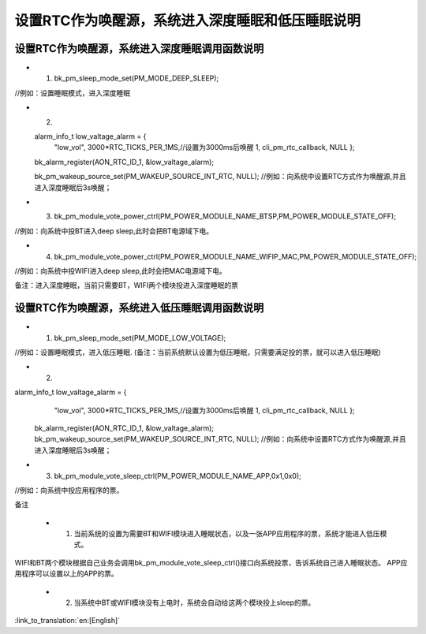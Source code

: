 设置RTC作为唤醒源，系统进入深度睡眠和低压睡眠说明
====================================================


设置RTC作为唤醒源，系统进入深度睡眠调用函数说明
--------------------------------------------------------
- 1. bk_pm_sleep_mode_set(PM_MODE_DEEP_SLEEP);

//例如：设置睡眠模式，进入深度睡眠

- 2. 
  
  alarm_info_t low_valtage_alarm = {
								"low_vol",
								3000*RTC_TICKS_PER_1MS,//设置为3000ms后唤醒
								1,
								cli_pm_rtc_callback,
								NULL
								};
  bk_alarm_register(AON_RTC_ID_1, &low_valtage_alarm);
  
  
  bk_pm_wakeup_source_set(PM_WAKEUP_SOURCE_INT_RTC, NULL);
  //例如：向系统中设置RTC方式作为唤醒源,并且进入深度睡眠后3s唤醒；

- 3. bk_pm_module_vote_power_ctrl(PM_POWER_MODULE_NAME_BTSP,PM_POWER_MODULE_STATE_OFF); 

//例如：向系统中投BT进入deep sleep,此时会把BT电源域下电。


- 4. bk_pm_module_vote_power_ctrl(PM_POWER_MODULE_NAME_WIFIP_MAC,PM_POWER_MODULE_STATE_OFF);

//例如：向系统中投WIFI进入deep sleep,此时会把MAC电源域下电。


备注：进入深度睡眠，当前只需要BT，WIFI两个模块投进入深度睡眠的票


设置RTC作为唤醒源，系统进入低压睡眠调用函数说明
---------------------------------------------------------------------
- 1. bk_pm_sleep_mode_set(PM_MODE_LOW_VOLTAGE);

//例如：设置睡眠模式，进入低压睡眠.
(备注：当前系统默认设置为低压睡眠，只需要满足投的票，就可以进入低压睡眠)


- 2.   

alarm_info_t low_valtage_alarm = {
								"low_vol",
								3000*RTC_TICKS_PER_1MS,//设置为3000ms后唤醒
								1,
								cli_pm_rtc_callback,
								NULL
								};
  bk_alarm_register(AON_RTC_ID_1, &low_valtage_alarm);
  bk_pm_wakeup_source_set(PM_WAKEUP_SOURCE_INT_RTC, NULL);
  //例如：向系统中设置RTC方式作为唤醒源,并且进入深度睡眠后3s唤醒；


- 3. bk_pm_module_vote_sleep_ctrl(PM_POWER_MODULE_NAME_APP,0x1,0x0);

//例如：向系统中投应用程序的票。


备注

 - 1. 当前系统的设置为需要BT和WIFI模块进入睡眠状态，以及一张APP应用程序的票，系统才能进入低压模式。

WIFI和BT两个模块根据自己业务会调用bk_pm_module_vote_sleep_ctrl()接口向系统投票，告诉系统自己进入睡眠状态。
APP应用程序可以设置以上的APP的票。


 - 2. 当系统中BT或WIFI模块没有上电时，系统会自动给这两个模块投上sleep的票。

:link_to_translation:`en:[English]`

